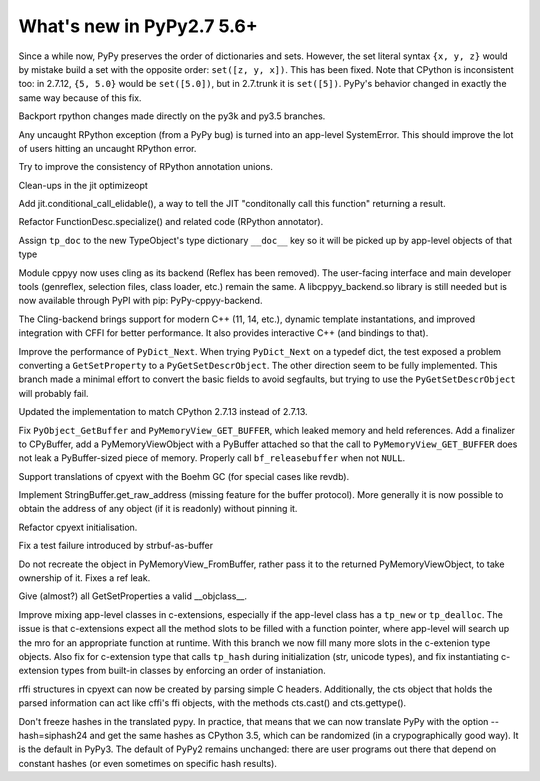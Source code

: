 ==========================
What's new in PyPy2.7 5.6+
==========================

.. this is a revision shortly after release-pypy2.7-v5.6
.. startrev: 7e9787939641


Since a while now, PyPy preserves the order of dictionaries and sets.
However, the set literal syntax ``{x, y, z}`` would by mistake build a
set with the opposite order: ``set([z, y, x])``.  This has been fixed.
Note that CPython is inconsistent too: in 2.7.12, ``{5, 5.0}`` would be
``set([5.0])``, but in 2.7.trunk it is ``set([5])``.  PyPy's behavior
changed in exactly the same way because of this fix.


.. branch: mappingproxy
.. branch: py3k-finish_time
.. branch: py3k-kwonly-builtin
.. branch: py3k_add_terminal_size
.. branch: testing-cleanup-py3k

.. branch: rpython-resync
Backport rpython changes made directly on the py3k and py3.5 branches.

.. branch: rpython-error-to-systemerror

Any uncaught RPython exception (from a PyPy bug) is turned into an
app-level SystemError.  This should improve the lot of users hitting an
uncaught RPython error.

.. branch: union-side-effects-2

Try to improve the consistency of RPython annotation unions.

.. branch: pytest-2.9.2

.. branch: clean-exported-state

Clean-ups in the jit optimizeopt

.. branch: conditional_call_value_4

Add jit.conditional_call_elidable(), a way to tell the JIT "conditonally
call this function" returning a result.

.. branch: desc-specialize

Refactor FunctionDesc.specialize() and related code (RPython annotator).

.. branch: raw-calloc

.. branch: issue2446

Assign ``tp_doc`` to the new TypeObject's type dictionary ``__doc__`` key
so it will be picked up by app-level objects of that type

.. branch: cling-support

Module cppyy now uses cling as its backend (Reflex has been removed). The
user-facing interface and main developer tools (genreflex, selection files,
class loader, etc.) remain the same.  A libcppyy_backend.so library is still
needed but is now available through PyPI with pip: PyPy-cppyy-backend.

The Cling-backend brings support for modern C++ (11, 14, etc.), dynamic
template instantations, and improved integration with CFFI for better
performance.  It also provides interactive C++ (and bindings to that).

.. branch: better-PyDict_Next

Improve the performance of ``PyDict_Next``. When trying ``PyDict_Next`` on a
typedef dict, the test exposed a problem converting a ``GetSetProperty`` to a
``PyGetSetDescrObject``. The other direction seem to be fully implemented.
This branch made a minimal effort to convert the basic fields to avoid
segfaults, but trying to use the ``PyGetSetDescrObject`` will probably fail.

.. branch: stdlib-2.7.13

Updated the implementation to match CPython 2.7.13 instead of 2.7.13.

.. branch: issue2444

Fix ``PyObject_GetBuffer`` and ``PyMemoryView_GET_BUFFER``, which leaked
memory and held references. Add a finalizer to CPyBuffer, add a
PyMemoryViewObject with a PyBuffer attached so that the call to 
``PyMemoryView_GET_BUFFER`` does not leak a PyBuffer-sized piece of memory.
Properly call ``bf_releasebuffer`` when not ``NULL``.

.. branch: boehm-rawrefcount

Support translations of cpyext with the Boehm GC (for special cases like
revdb).

.. branch: strbuf-as-buffer

Implement StringBuffer.get_raw_address (missing feature for the buffer protocol).
More generally it is now possible to obtain the address of any object (if it
is readonly) without pinning it.

.. branch: cpyext-cleanup
.. branch: api_func-refactor

Refactor cpyext initialisation.

.. branch: cpyext-from2

Fix a test failure introduced by strbuf-as-buffer

.. branch: cpyext-FromBuffer

Do not recreate the object in PyMemoryView_FromBuffer, rather pass it to
the returned PyMemoryViewObject, to take ownership of it. Fixes a ref leak.

.. branch: issue2464

Give (almost?) all GetSetProperties a valid __objclass__.

.. branch: TreeStain/fixed-typo-line-29-mostly-to-most-1484469416419
.. branch: TreeStain/main-lines-changed-in-l77-l83-made-para-1484471558033

.. branch: missing-tp_new

Improve mixing app-level classes in c-extensions, especially if the app-level
class has a ``tp_new`` or ``tp_dealloc``. The issue is that c-extensions expect
all the method slots to be filled with a function pointer, where app-level will
search up the mro for an appropriate function at runtime. With this branch we
now fill many more slots in the c-extenion type objects.
Also fix for c-extension type that calls ``tp_hash`` during initialization
(str, unicode types), and fix instantiating c-extension types from built-in
classes by enforcing an order of instaniation.

.. branch: rffi-parser-2

rffi structures in cpyext can now be created by parsing simple C headers.
Additionally, the cts object that holds the parsed information can act like
cffi's ffi objects, with the methods cts.cast() and cts.gettype().

.. branch: rpython-hash

Don't freeze hashes in the translated pypy.  In practice, that means
that we can now translate PyPy with the option --hash=siphash24 and get
the same hashes as CPython 3.5, which can be randomized (in a
crypographically good way).  It is the default in PyPy3.  The default of
PyPy2 remains unchanged: there are user programs out there that depend
on constant hashes (or even sometimes on specific hash results).
